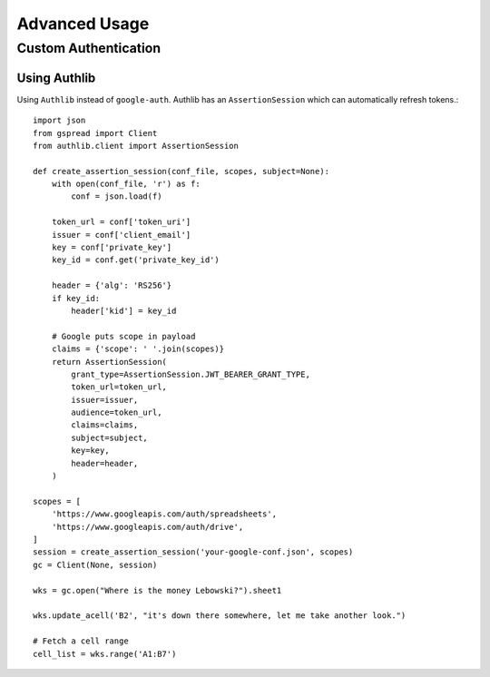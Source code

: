 Advanced Usage
==============

Custom Authentication
---------------------

Using Authlib
~~~~~~~~~~~~~

Using ``Authlib`` instead of ``google-auth``. Authlib has an ``AssertionSession`` which can automatically refresh tokens.::

    import json
    from gspread import Client
    from authlib.client import AssertionSession

    def create_assertion_session(conf_file, scopes, subject=None):
        with open(conf_file, 'r') as f:
            conf = json.load(f)

        token_url = conf['token_uri']
        issuer = conf['client_email']
        key = conf['private_key']
        key_id = conf.get('private_key_id')

        header = {'alg': 'RS256'}
        if key_id:
            header['kid'] = key_id

        # Google puts scope in payload
        claims = {'scope': ' '.join(scopes)}
        return AssertionSession(
            grant_type=AssertionSession.JWT_BEARER_GRANT_TYPE,
            token_url=token_url,
            issuer=issuer,
            audience=token_url,
            claims=claims,
            subject=subject,
            key=key,
            header=header,
        )

    scopes = [
        'https://www.googleapis.com/auth/spreadsheets',
        'https://www.googleapis.com/auth/drive',
    ]
    session = create_assertion_session('your-google-conf.json', scopes)
    gc = Client(None, session)

    wks = gc.open("Where is the money Lebowski?").sheet1

    wks.update_acell('B2', "it's down there somewhere, let me take another look.")

    # Fetch a cell range
    cell_list = wks.range('A1:B7')
